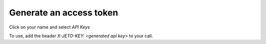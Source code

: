 .. _api_generate_access_token:

Generate an access token
========================

Click on your name and select `API Keys`

To use, add the header `X-JETO-KEY: <generated api key>` to your call.

